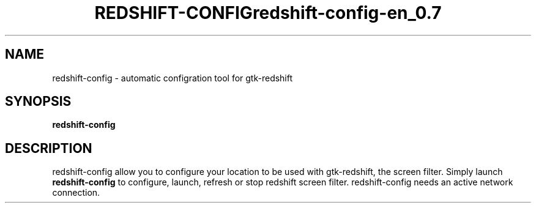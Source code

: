 .\" (C) Copyright 2014 arnault perret <arpinux@member.fsf.org>,
.TH REDSHIFT-CONFIG 1 "March 29, 2014"
.SH NAME
redshift-config \- automatic configration tool for gtk-redshift
.SH SYNOPSIS
.B redshift-config
.SH DESCRIPTION
redshift-config allow you to configure your location to be used with gtk-redshift,
the screen filter. Simply launch
.B redshift-config 
to configure, launch, refresh or stop redshift screen filter.
redshift-config needs an active network connection.
.PP
.TH redshift-config-en_0.7
